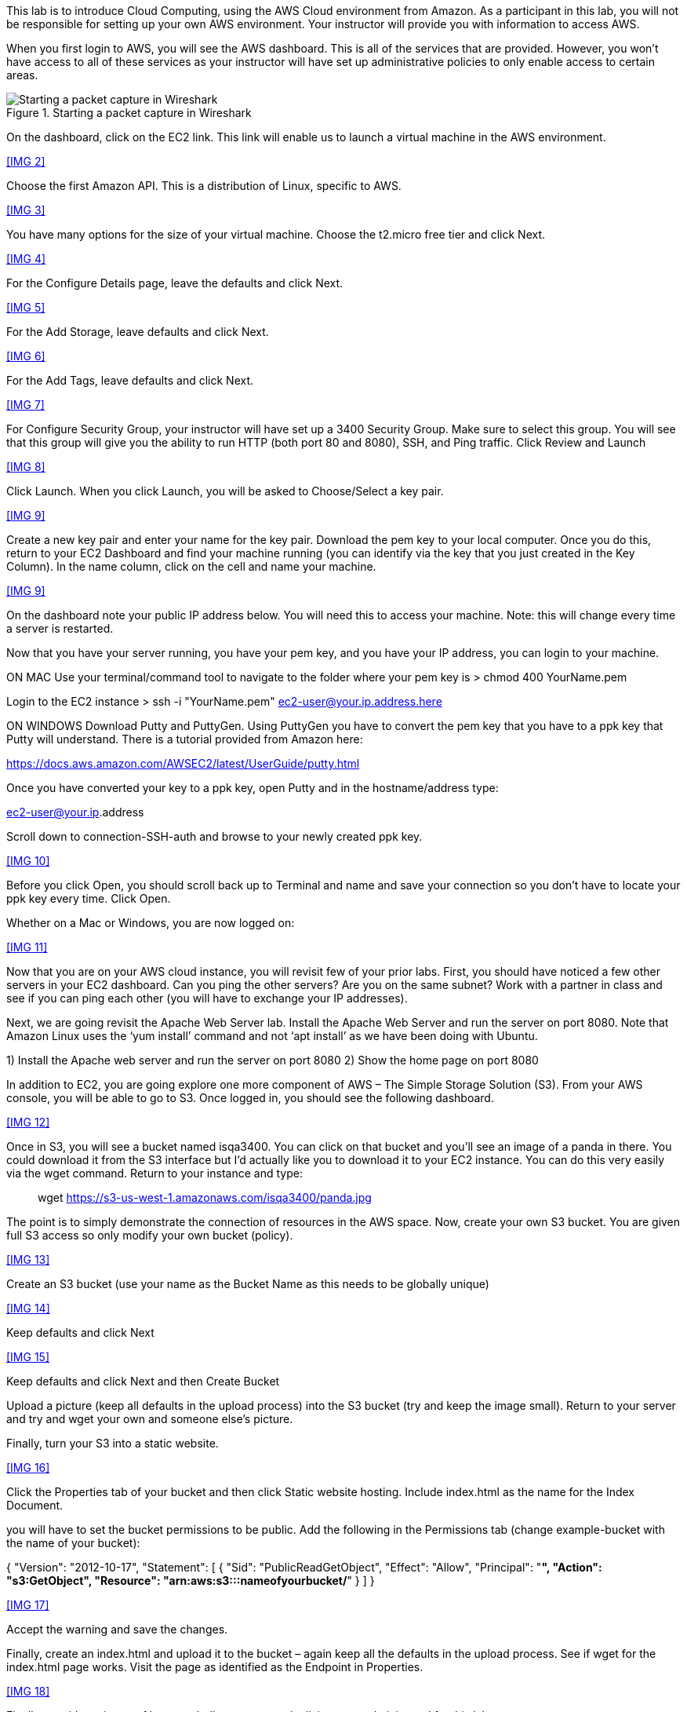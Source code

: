 ifndef::bound[]
:imagesdir: img
endif::[]

This lab is to introduce Cloud Computing, using the AWS Cloud environment from Amazon. As a participant in this lab, you will not be responsible for setting up your own AWS environment. Your instructor will provide you with information to access AWS. 

When you first login to AWS, you will see the AWS dashboard. This is all of the services that are provided. However, you won’t have access to all of these services as your instructor will have set up administrative policies to only enable access to certain areas. 

.Starting a packet capture in Wireshark
image::IMG1.png[Starting a packet capture in Wireshark]

On the dashboard, click on the EC2 link. This link will enable us to launch a virtual machine in the AWS environment. 

<<IMG 2>>

Choose the first Amazon API. This is a distribution of Linux, specific to AWS. 

<<IMG 3>>

You have many options for the size of your virtual machine. Choose the t2.micro free tier and click Next. 

<<IMG 4>>

For the Configure Details page, leave the defaults and click Next. 

<<IMG 5>>

For the Add Storage, leave defaults and click Next. 

<<IMG 6>>

For the Add Tags, leave defaults and click Next. 

<<IMG 7>>

For Configure Security Group, your instructor will have set up a 3400 Security Group. Make sure to select this group. You will see that this group will give you the ability to run HTTP (both port 80 and 8080), SSH, and Ping traffic. Click Review and Launch

<<IMG 8>>

Click Launch. When you click Launch, you will be asked to Choose/Select a key pair. 

<<IMG 9>>

Create a new key pair and enter your name for the key pair. Download the pem key to your local computer. Once you do this, return to your EC2 Dashboard and find your machine running (you can identify via the key that you just created in the Key Column). In the name column, click on the cell and name your machine. 

<<IMG 9>>

On the dashboard note your public IP address below. You will need this to access your machine. Note: this will change every time a server is restarted. 

Now that you have your server running, you have your pem key, and you have your IP address, you can login to your machine. 

ON MAC
Use your terminal/command tool to navigate to the folder where your pem key is
> chmod 400 YourName.pem 

Login to the EC2 instance 
> ssh -i "YourName.pem" ec2-user@your.ip.address.here

ON WINDOWS
Download Putty and PuttyGen. Using PuttyGen you have to convert the pem key that you have to a ppk key that Putty will understand. There is a tutorial provided from Amazon here: 

https://docs.aws.amazon.com/AWSEC2/latest/UserGuide/putty.html 

Once you have converted your key to a ppk key, open Putty and in the hostname/address type: 

ec2-user@your.ip.address

Scroll down to connection-SSH-auth and browse to your newly created ppk key. 

<<IMG 10>>

Before you click Open, you should scroll back up to Terminal and name and save your connection so you don’t have to locate your ppk key every time. Click Open. 

Whether on a Mac or Windows, you are now logged on: 

<<IMG 11>>

Now that you are on your AWS cloud instance, you will revisit few of your prior labs. First, you should have noticed a few other servers in your EC2 dashboard. Can you ping the other servers? Are you on the same subnet? Work with a partner in class and see if you can ping each other (you will have to exchange your IP addresses). 

Next, we are going revisit the Apache Web Server lab. Install the Apache Web Server and run the server on port 8080. Note that Amazon Linux uses the ‘yum install’ command and not ‘apt install’ as we have been doing with Ubuntu. 

1)	Install the Apache web server and run the server on port 8080
2)	Show the home page on port 8080

In addition to EC2, you are going explore one more component of AWS – The Simple Storage Solution (S3). From your AWS console, you will be able to go to S3. Once logged in, you should see the following dashboard. 

<<IMG 12>>

Once in S3, you will see a bucket named isqa3400. You can click on that bucket and you’ll see an image of a panda in there. You could download it from the S3 interface but I’d actually like you to download it to your EC2 instance. You can do this very easily via the wget command. Return to your instance and type: 

> wget https://s3-us-west-1.amazonaws.com/isqa3400/panda.jpg

The point is to simply demonstrate the connection of resources in the AWS space.  Now, create your own S3 bucket. You are given full S3 access so only modify your own bucket (policy). 

<<IMG 13>>

Create an S3 bucket (use your name as the Bucket Name as this needs to be globally unique) 

<<IMG 14>>

Keep defaults and click Next

<<IMG 15>>

Keep defaults and click Next and then Create Bucket

Upload a picture (keep all defaults in the upload process) into the S3 bucket (try and keep the image small). Return to your server and try and wget your own and someone else’s picture. 

Finally, turn your S3 into a static website. 

<<IMG 16>>

Click the Properties tab of your bucket and then click Static website hosting. Include index.html as the name for the Index Document. 

you will have to set the bucket permissions to be public. Add the following in the Permissions tab (change example-bucket with the name of your bucket): 

{
    "Version": "2012-10-17",
    "Statement": [
        {
            "Sid": "PublicReadGetObject",
            "Effect": "Allow",
            "Principal": "*",
            "Action": "s3:GetObject",
            "Resource": "arn:aws:s3:::nameofyourbucket/*"
        }
    ]
}

<<IMG 17>>

Accept the warning and save the changes. 

Finally, create an index.html and upload it to the bucket – again keep all the defaults in the upload process. See if wget for the index.html page works. Visit the page as identified as the Endpoint in Properties. 

<<IMG 18>>

Finally, provide a picture of how you believe resources/policies were administered for this lab. 





